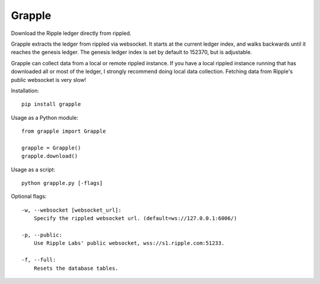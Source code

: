 Grapple
=======

Download the Ripple ledger directly from rippled.

Grapple extracts the ledger from rippled via websocket.  It starts at the current ledger index, and walks backwards until it reaches the genesis ledger.  The genesis ledger index is set by default to 152370, but is adjustable.

Grapple can collect data from a local or remote rippled instance.  If you have a local rippled instance running that has downloaded all or most of the ledger, I strongly recommend doing local data collection.  Fetching data from Ripple's public websocket is very slow!

Installation::

    pip install grapple    

Usage as a Python module::

    from grapple import Grapple

    grapple = Grapple()
    grapple.download()

Usage as a script::

    python grapple.py [-flags]

Optional flags::

    -w, --websocket [websocket_url]:
        Specify the rippled websocket url. (default=ws://127.0.0.1:6006/)

    -p, --public:
        Use Ripple Labs' public websocket, wss://s1.ripple.com:51233.

    -f, --full:
        Resets the database tables.
